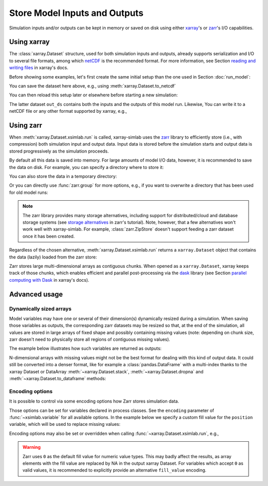.. _io_storage:

Store Model Inputs and Outputs
==============================

Simulation inputs and/or outputs can be kept in memory or saved on disk using
either `xarray`_'s or `zarr`_'s I/O capabilities.

.. _xarray: http://xarray.pydata.org
.. _zarr: https://zarr.readthedocs.io/en/stable

.. ipython:: python
   :suppress:

    import sys
    sys.path.append('scripts')
    from advection_model import advect_model

Using xarray
------------

The :class:`xarray.Dataset` structure, used for both simulation inputs and
outputs, already supports serialization and I/O to several file formats, among
which netCDF_ is the recommended format. For more information, see Section
`reading and writing files`_ in xarray's docs.

.. _netCDF: https://www.unidata.ucar.edu/software/netcdf/
.. _`reading and writing files`: http://xarray.pydata.org/en/stable/io.html

Before showing some examples, let's first create the same initial setup than the
one used in Section :doc:`run_model`:

.. ipython:: python

    advect_model

.. ipython:: python

    import xsimlab as xs
    ds = xs.create_setup(
        model=advect_model,
        clocks={
            'time': np.linspace(0., 1., 101),
            'otime': [0, 0.5, 1]
        },
        master_clock='time',
        input_vars={
            'grid': {'length': 1.5, 'spacing': 0.01},
            'init': {'loc': 0.3, 'scale': 0.1},
            'advect__v': 1.
        },
        output_vars={
            'grid__x': None,
            'profile__u': 'otime'
        }
    )
    ds

You can save the dataset here above, e.g., using :meth:`xarray.Dataset.to_netcdf`

.. ipython:: python

   ds.to_netcdf("advect_model_setup.nc")

You can then reload this setup later or elsewhere before starting a new
simulation:

.. ipython:: python

   import xarray as xr
   in_ds = xr.load_dataset("advect_model_setup.nc")
   out_ds = in_ds.xsimlab.run(model=advect_model)
   out_ds

The latter dataset ``out_ds`` contains both the inputs and the outputs of this
model run. Likewise, You can write it to a netCDF file or any other format
supported by xarray, e.g.,

.. ipython:: python

   out_ds.to_netcdf("advect_model_run.nc")

.. _io_storage_zarr:

Using zarr
----------

When :meth:`xarray.Dataset.xsimlab.run` is called, xarray-simlab uses the zarr_
library to efficiently store (i.e., with compression) both simulation input and
output data. Input data is stored before the simulation starts and output data
is stored progressively as the simulation proceeds.

By default all this data is saved into memory. For large amounts of model I/O
data, however, it is recommended to save the data on disk. For example, you can
specify a directory where to store it:

.. ipython:: python

   out_ds = in_ds.xsimlab.run(model=advect_model, store="advect_model_run.zarr")

You can also store the data in a temporary directory:

.. ipython:: python

   import zarr
   out_ds = in_ds.xsimlab.run(model=advect_model, store=zarr.TempStore())

Or you can directly use :func:`zarr.group` for more options, e.g., if you want
to overwrite a directory that has been used for old model runs:

.. ipython:: python

   zg = zarr.group("advect_model_run.zarr", overwrite=True)
   out_ds = in_ds.xsimlab.run(model=advect_model, store=zg)

.. note::

   The zarr library provides many storage alternatives, including support for
   distributed/cloud and database storage systems (see `storage alternatives`_
   in zarr's tutorial). Note, however, that a few alternatives won't work well
   with xarray-simlab. For example, :class:`zarr.ZipStore` doesn't support
   feeding a zarr dataset once it has been created.

Regardless of the chosen alternative, :meth:`xarray.Dataset.xsimlab.run` returns
a ``xarray.Dataset`` object that contains the data (lazily) loaded from the zarr
store:

.. ipython:: python

   out_ds

Zarr stores large multi-dimensional arrays as contiguous chunks. When opened as
a ``xarray.Dataset``, xarray keeps track of those chunks, which enables efficient
and parallel post-processing via the dask_ library (see Section `parallel
computing with Dask`_ in xarray's docs).

.. _`storage alternatives`: https://zarr.readthedocs.io/en/stable/tutorial.html#storage-alternatives
.. _`parallel computing with Dask`: http://xarray.pydata.org/en/stable/dask.html
.. _dask: https://dask.org/

.. ipython:: python
   :suppress:

   import os
   import shutil
   os.remove("advect_model_setup.nc")
   os.remove("advect_model_run.nc")
   shutil.rmtree("advect_model_run.zarr")

Advanced usage
--------------

Dynamically sized arrays
~~~~~~~~~~~~~~~~~~~~~~~~

Model variables may have one or several of their dimension(s) dynamically
resized during a simulation. When saving those variables as outputs, the
corresponding zarr datasets may be resized so that, at the end of the
simulation, all values are stored in large arrays of fixed shape and possibly
containing missing values (note: depending on chunk size, zarr doesn't need to
physically store all regions of contiguous missing values).

The example below illustrates how such variables are returned as outputs:

.. ipython::

   In [2]: import numpy as np

   In [3]: @xs.process
      ...: class Particles:
      ...:     """Generate at each step a random number of particles
      ...:     at random positions along an axis.
      ...:     """
      ...:
      ...:     position = xs.variable(dims='pt', intent='out')
      ...:
      ...:     def initialize(self):
      ...:         self._rng = np.random.default_rng(123)
      ...:
      ...:     def run_step(self):
      ...:         nparticles = self._rng.integers(1, 4)
      ...:         self.position = self._rng.uniform(0, 10, size=nparticles)
      ...:

   In [4]: model = xs.Model({'pt': Particles})

   In [5]: with model:
      ...:     in_ds = xs.create_setup(clocks={'steps': range(4)},
      ...:                             output_vars={'pt__position': 'steps'})
      ...:     out_ds = in_ds.xsimlab.run()
      ...:

   In [6]: out_ds.pt__position

N-dimensional arrays with missing values might not be the best format for
dealing with this kind of output data. It could still be converted into a denser
format, like for example a :class:`pandas.DataFrame` with a multi-index thanks
to the xarray Dataset or DataArray :meth:`~xarray.Dataset.stack`,
:meth:`~xarray.Dataset.dropna` and :meth:`~xarray.Dataset.to_dataframe` methods:

.. ipython::

   In [7]: (out_ds.stack(particles=('steps', 'pt'))
      ...:        .dropna('particles')
      ...:        .to_dataframe())

.. _io_storage_encoding:

Encoding options
~~~~~~~~~~~~~~~~

It is possible to control via some encoding options how Zarr stores simulation
data.

Those options can be set for variables declared in process classes. See the
``encoding`` parameter of :func:`~xsimlab.variable` for all available options.
In the example below we specify a custom fill value for the ``position``
variable, which will be used to replace missing values:

.. ipython::

   In [4]: @xs.process
      ...: class Particles:
      ...:     position = xs.variable(dims='pt', intent='out',
      ...:                            encoding={'fill_value': -1.0})
      ...:
      ...:     def initialize(self):
      ...:         self._rng = np.random.default_rng(123)
      ...:
      ...:     def run_step(self):
      ...:         nparticles = self._rng.integers(1, 4)
      ...:         self.position = self._rng.uniform(0, 10, size=nparticles)
      ...:

   In [5]: model = xs.Model({'pt': Particles})

   In [6]: with model:
      ...:     in_ds = xs.create_setup(clocks={'steps': range(4)},
      ...:                             output_vars={'pt__position': 'steps'})
      ...:     out_ds = in_ds.xsimlab.run()
      ...:

   In [7]: out_ds.pt__position

Encoding options may also be set or overridden when calling
:func:`~xarray.Dataset.xsimlab.run`, e.g.,

.. ipython::

   In [8]: out_ds = in_ds.xsimlab.run(
      ...:     model=model,
      ...:     encoding={'pt__position': {'fill_value': -10.0}}
      ...: )
      ...:

   In [9]: out_ds.pt__position

.. warning::

   Zarr uses ``0`` as the default fill value for numeric value types. This may
   badly affect the results, as array elements with the fill value are replaced
   by NA in the output xarray Dataset. For variables which accept ``0`` as valid
   values, it is recommended to explicitly provide an alternative ``fill_value``
   encoding.
